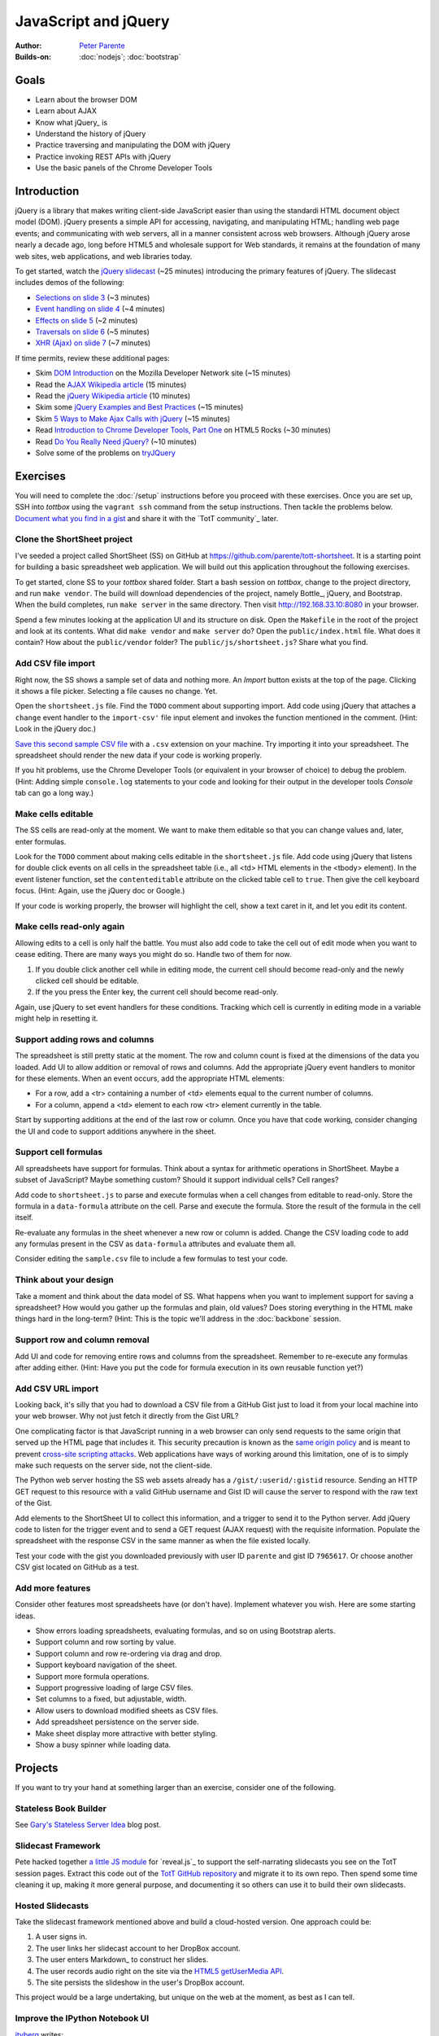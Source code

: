 JavaScript and jQuery
=====================

:Author: `Peter Parente <https://github.com/parente>`_
:Builds-on: :doc:`nodejs`; :doc:`bootstrap`

Goals
-----

* Learn about the browser DOM
* Learn about AJAX
* Know what jQuery_ is
* Understand the history of jQuery
* Practice traversing and manipulating the DOM with jQuery
* Practice invoking REST APIs with jQuery
* Use the basic panels of the Chrome Developer Tools

Introduction
------------

jQuery is a library that makes writing client-side JavaScript easier than using the standardi HTML document object model (DOM). jQuery presents a simple API for accessing, navigating, and manipulating HTML; handling web page events; and communicating with web servers, all in a manner consistent across web browsers. Although jQuery arose nearly a decade ago, long before HTML5 and wholesale support for Web standards, it remains at the foundation of many web sites, web applications, and web libraries today.

To get started, watch the `jQuery slidecast <../_static/casts/jquery.html>`_ (~25 minutes) introducing the primary features of jQuery. The slidecast includes demos of the following:

* `Selections on slide 3 <../_static/casts/jquery.html#/3>`_ (~3 minutes)
* `Event handling on slide 4 <../_static/casts/jquery.html#/4>`_ (~4 minutes)
* `Effects on slide 5 <../_static/casts/jquery.html#/5>`_ (~2 minutes)
* `Traversals on slide 6 <../_static/casts/jquery.html#/6>`_ (~5 minutes)
* `XHR (Ajax) on slide 7 <../_static/casts/jquery.html#/7>`_ (~7 minutes)

If time permits, review these additional pages:

* Skim `DOM Introduction <https://developer.mozilla.org/en-US/docs/DOM/DOM_Reference/Introduction>`_ on the Mozilla Developer Network site (~15 minutes)
* Read the `AJAX Wikipedia article <http://en.wikipedia.org/wiki/Ajax_(programming)>`_ (15 minutes)
* Read the `jQuery Wikipedia article <http://en.wikipedia.org/wiki/JQuery>`_ (10 minutes)
* Skim some `jQuery Examples and Best Practices <http://coding.smashingmagazine.com/2008/09/16/jquery-examples-and-best-practices/>`_ (~15 minutes)
* Skim `5 Ways to Make Ajax Calls with jQuery <http://net.tutsplus.com/tutorials/javascript-ajax/5-ways-to-make-ajax-calls-with-jquery/>`_ (~15 minutes)
* Read `Introduction to Chrome Developer Tools, Part One <http://www.html5rocks.com/en/tutorials/developertools/part1/>`_  on HTML5 Rocks (~30 minutes)
* Read `Do You Really Need jQuery? <http://www.sitepoint.com/do-you-really-need-jquery/>`_ (~10 minutes)
* Solve some of the problems on `tryJQuery <http://try.jquery.com/>`_

Exercises
---------

You will need to complete the :doc:`/setup` instructions before you proceed with these exercises. Once you are set up, SSH into *tottbox* using the ``vagrant ssh`` command from the setup instructions. Then tackle the problems below. `Document what you find in a gist <https://gist.github.com/>`_ and share it with the `TotT community`_ later.

Clone the ShortSheet project
############################

I've seeded a project called ShortSheet (SS) on GitHub at https://github.com/parente/tott-shortsheet. It is a starting point for building a basic spreadsheet web application. We will build out this application throughout the following exercises.

To get started, clone SS to your *tottbox* shared folder. Start a bash session on *tottbox*, change to the project directory, and run ``make vendor``. The build will download dependencies of the project, namely Bottle_, jQuery, and Bootstrap. When the build completes, run ``make server`` in the same directory. Then visit http://192.168.33.10:8080 in your browser.

Spend a few minutes looking at the application UI and its structure on disk. Open the ``Makefile`` in the root of the project and look at its contents. What did ``make vendor`` and ``make server`` do? Open the ``public/index.html`` file. What does it contain? How about the ``public/vendor`` folder? The ``public/js/shortsheet.js``? Share what you find.

Add CSV file import
###################

Right now, the SS shows a sample set of data and nothing more. An *Import* button exists at the top of the page. Clicking it shows a file picker. Selecting a file causes no change. Yet.

Open the ``shortsheet.js`` file. Find the ``TODO`` comment about supporting import. Add code using jQuery that attaches a ``change`` event handler to the ``import-csv'`` file input element and invokes the function mentioned in the comment. (Hint: Look in the jQuery doc.)

`Save this second sample CSV file <https://gist.github.com/parente/7965617/raw>`_ with a ``.csv`` extension on your machine. Try importing it into your spreadsheet. The spreadsheet should render the new data if your code is working properly. 

If you hit problems, use the Chrome Developer Tools (or equivalent in your browser of choice) to debug the problem. (Hint: Adding simple ``console.log`` statements to your code and looking for their output in the developer tools *Console* tab can go a long way.)

Make cells editable
###################

The SS cells are read-only at the moment. We want to make them editable so that you can change values and, later, enter formulas.

Look for the ``TODO`` comment about making cells editable in the ``shortsheet.js`` file. Add code using jQuery that listens for double click events on all cells in the spreadsheet table (i.e., all <td> HTML elements in the <tbody> element). In the event listener function, set the ``contenteditable`` attribute on the clicked table cell to ``true``. Then give the cell keyboard focus. (Hint: Again, use the jQuery doc or Google.) 

If your code is working properly, the browser will highlight the cell, show a text caret in it, and let you edit its content.

Make cells read-only again
##########################

Allowing edits to a cell is only half the battle. You must also add code to take the cell out of edit mode when you want to cease editing. There are many ways you might do so. Handle two of them for now.

1. If you double click another cell while in editing mode, the current cell should become read-only and the newly clicked cell should be editable.
2. If the you press the Enter key, the current cell should become read-only.

Again, use jQuery to set event handlers for these conditions. Tracking which cell is currently in editing mode in a variable might help in resetting it.

Support adding rows and columns
###############################

The spreadsheet is still pretty static at the moment. The row and column count is fixed at the dimensions of the data you loaded. Add UI to allow addition or removal of rows and columns. Add the appropriate jQuery event handlers to monitor for these elements. When an event occurs, add the appropriate HTML elements:

* For a row, add a <tr> containing a number of <td> elements equal to the current number of columns.
* For a column, append a <td> element to each row <tr> element currently in the table.

Start by supporting additions at the end of the last row or column. Once you have that code working, consider changing the UI and code to support additions anywhere in the sheet.

Support cell formulas
#####################

All spreadsheets have support for formulas. Think about a syntax for  arithmetic operations in ShortSheet. Maybe a subset of JavaScript? Maybe something custom? Should it support individual cells? Cell ranges?

Add code to ``shortsheet.js`` to parse and execute formulas when a cell changes from editable to read-only. Store the formula in a ``data-formula`` attribute on the cell. Parse and execute the formula. Store the result of the formula in the cell itself. 

Re-evaluate any formulas in the sheet whenever a new row or column is added. Change the CSV loading code to add any formulas present in the CSV as ``data-formula`` attributes and evaluate them all.

Consider editing the ``sample.csv`` file to include a few formulas to test your code.

Think about your design
#######################

Take a moment and think about the data model of SS. What happens when you want to implement support for saving a spreadsheet? How would you gather up the formulas and plain, old values? Does storing everything in the HTML make things hard in the long-term? (Hint: This is the topic we'll address in the :doc:`backbone` session.

Support row and column removal
##############################

Add UI and code for removing entire rows and columns from the spreadsheet. Remember to re-execute any formulas after adding either. (Hint: Have you put the code for formula execution in its own reusable function yet?)

Add CSV URL import
##################

Looking back, it's silly that you had to download a CSV file from a GitHub Gist just to load it from your local machine into your web browser. Why not just fetch it directly from the Gist URL?

One complicating factor is that JavaScript running in a web browser can only send requests to the same origin that served up the HTML page that includes it. This security precaution is known as the `same origin policy <http://en.wikipedia.org/wiki/Same-origin_policy>`_  and is meant to prevent `cross-site scripting attacks <http://en.wikipedia.org/wiki/Cross-site_scripting>`_. Web applications have ways of working around this limitation, one of is to simply make such requests on the server side, not the client-side.

The Python web server hosting the SS web assets already has a ``/gist/:userid/:gistid`` resource. Sending an HTTP GET request to this resource with a valid GitHub username and Gist ID will cause the server to respond with the raw text of the Gist.

Add elements to the ShortSheet UI to collect this information, and a trigger to send it to the Python server. Add jQuery code to listen for the trigger event and to send a GET request (AJAX request) with the requisite information. Populate the spreadsheet with the response CSV in the same manner as when the file existed locally.

Test your code with the gist you downloaded previously with user ID ``parente`` and gist ID ``7965617``. Or choose another CSV gist located on GitHub as a test.

Add more features
#################

Consider other features most spreadsheets have (or don't have). Implement whatever you wish. Here are some starting ideas.

* Show errors loading spreadsheets, evaluating formulas, and so on using Bootstrap alerts.
* Support column and row sorting by value.
* Support column and row re-ordering via drag and drop.
* Support keyboard navigation of the sheet.
* Support more formula operations.
* Support progressive loading of large CSV files.
* Set columns to a fixed, but adjustable, width.
* Allow users to download modified sheets as CSV files.
* Add spreadsheet persistence on the server side.
* Make sheet display more attractive with better styling.
* Show a busy spinner while loading data.

Projects
--------

If you want to try your hand at something larger than an exercise, consider one of the following.

Stateless Book Builder
######################

See `Gary's Stateless Server Idea <http://cs.unc.edu/~gb/blog/2013/06/14/stateless-server-idea/>`_ blog post.

Slidecast Framework
###################

Pete hacked together `a little JS module <https://github.com/parente/tott/blob/master/doc/slides/casts/js/narrator.js>`_ for `reveal.js`_ to support the self-narrating slidecasts you see on the TotT session pages. Extract this code out of the `TotT GitHub repository <https://github.com/parente/tott>`_ and migrate it to its own repo. Then spend some time cleaning it up, making it more general purpose, and documenting it so others can use it to build their own slidecasts.

Hosted Slidecasts
#################

Take the slidecast framework mentioned above and build a cloud-hosted version. One approach could be:

1. A user signs in.
2. The user links her slidecast account to her DropBox account.
3. The user enters Markdown_ to construct her slides.
4. The user records audio right on the site via the `HTML5 getUserMedia API <http://www.html5rocks.com/en/tutorials/getusermedia/intro/>`_.
5. The site persists the slideshow in the user's DropBox account.

This project would be a large undertaking, but unique on the web at the moment, as best as I can tell. 

Improve the IPython Notebook UI
###############################

`jtyberg <https://github.com/jtyberg>`_ writes:
  
  I love IPython notebook for ad-hoc analysis. However, there are a few shortcomings of the web UI that lessen my user experience. Among them is the tedious nature of reordering cells (moving them up or down) within a notebook. I would like to be able to select multiple cells and move them up/down the page all at once.

  A possible solution would be to enable grouping of cells. Can we modify the underlying DOM structure by adding cell elements into the same parent? Then we can manipulate the parent element.

  Another idea would be a gutter view within the notebook that shows a condensed view of the notebook content (think Sublime text editor). What if we could select individual cells or cell groups and move them up/down the page by dragging and dropping from within the gutter? That would be sweet.

The IPython Notebook has an `unstable but working JavaScript API <https://github.com/ipython/ipython/tree/master/IPython/html/static/notebook/js>`_ that might be useful in accomplishing either or both of these.

References
----------

`Learn jQuery <http://learn.jquery.com/>`_
    Explanations, workarounds, best practices, how-tos

`Chrome Developer Tools Documentation <https://developers.google.com/chrome-developer-tools/>`_
    Official documentation from Google
